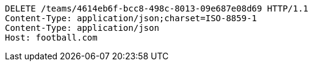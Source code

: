 [source,http,options="nowrap"]
----
DELETE /teams/4614eb6f-bcc8-498c-8013-09e687e08d69 HTTP/1.1
Content-Type: application/json;charset=ISO-8859-1
Content-Type: application/json
Host: football.com

----